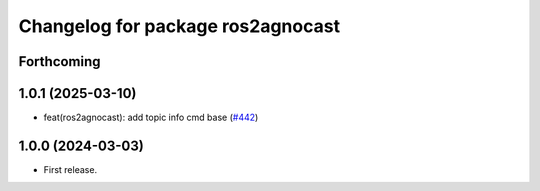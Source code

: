 ^^^^^^^^^^^^^^^^^^^^^^^^^^^^^^^^^^^^^^
Changelog for package ros2agnocast
^^^^^^^^^^^^^^^^^^^^^^^^^^^^^^^^^^^^^^

Forthcoming
-----------

1.0.1 (2025-03-10)
------------------
* feat(ros2agnocast): add topic info cmd base (`#442 <https://github.com/tier4/agnocast/issues/442>`_)

1.0.0 (2024-03-03)
------------------
* First release.
